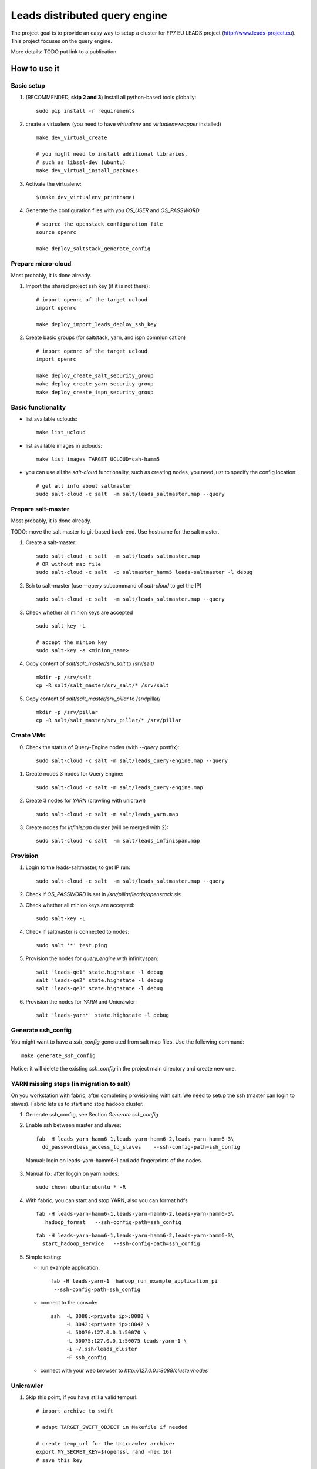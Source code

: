 ================================
Leads distributed query engine
================================

The project goal is to provide an easy way to setup a cluster for FP7 EU LEADS project (http://www.leads-project.eu). 
This project focuses on the query engine. 

More details: TODO put link to a publication.


How to use it 
===============

Basic setup
----------------

1. (RECOMMENDED, **skip 2 and 3**) Install all python-based tools globally: 
   
   ::

     sudo pip install -r requirements

2. create a virtualenv (you need to have *virtualenv* and *virtualenvwrapper* installed)

   ::

     make dev_virtual_create

     # you might need to install additional libraries,
     # such as libssl-dev (ubuntu)
     make dev_virtual_install_packages

3. Activate the virtualenv:
   
   ::

     $(make dev_virtualenv_printname)

4. Generate the configuration files with you *OS_USER* and *OS_PASSWORD*
   
   ::

     # source the openstack configuration file
     source openrc

     make deploy_saltstack_generate_config

Prepare micro-cloud
-----------------------

Most probably, it is done already.

1. Import the shared project ssh key (if it is not there):

   ::

     # import openrc of the target ucloud
     import openrc

     make deploy_import_leads_deploy_ssh_key

2. Create basic groups (for saltstack, yarn, and ispn communication)

   ::

     # import openrc of the target ucloud
     import openrc
     
     make deploy_create_salt_security_group
     make deploy_create_yarn_security_group
     make deploy_create_ispn_security_group   


Basic functionality
------------------------------


- list available uclouds:

  :: 

    make list_ucloud

- list available images in uclouds:
  
  ::

    make list_images TARGET_UCLOUD=cah-hamm5

- you can use all the *salt-cloud* functionality, such as creating nodes, you need just to specify the config location:
  
  ::

    # get all info about saltmaster
    sudo salt-cloud -c salt  -m salt/leads_saltmaster.map --query

Prepare salt-master
---------------------

Most probably, it is done already.

TODO: move the salt master to git-based back-end. Use hostname for the salt master.

1. Create a salt-master:

   ::
    
     sudo salt-cloud -c salt  -m salt/leads_saltmaster.map
     # OR without map file
     sudo salt-cloud -c salt  -p saltmaster_hamm5 leads-saltmaster -l debug
     
2. Ssh to salt-master (use *--query* subcommand of *salt-cloud* to get the IP)
   
   ::

     sudo salt-cloud -c salt  -m salt/leads_saltmaster.map --query

3. Check whether all minion keys are accepted
   
   ::

     sudo salt-key -L

     # accept the minion key
     sudo salt-key -a <minion_name>

4. Copy content of *salt/salt_master/srv_salt* to /srv/salt/
  
   ::

     mkdir -p /srv/salt
     cp -R salt/salt_master/srv_salt/* /srv/salt

5. Copy content of *salt/salt_master/srv_pillar* to /srv/pillar/

   ::

     mkdir -p /srv/pillar
     cp -R salt/salt_master/srv_pillar/* /srv/pillar

Create VMs
------------------------

0. Check the status of Query-Engine nodes (with *--query* postfix):
   
   ::

     sudo salt-cloud -c salt -m salt/leads_query-engine.map --query

1. Create nodes 3 nodes for Query Engine:
 
   ::

     sudo salt-cloud -c salt -m salt/leads_query-engine.map
 
2. Create 3 nodes for *YARN* (crawling with unicrawl)

   ::

     sudo salt-cloud -c salt -m salt/leads_yarn.map   

3. Create nodes for *Infinispan* cluster (will be merged with 2):
   
   ::

     sudo salt-cloud -c salt  -m salt/leads_infinispan.map

Provision
--------------

1. Login to the leads-saltmaster, to get IP run:

   ::

     sudo salt-cloud -c salt  -m salt/leads_saltmaster.map --query

2. Check if *OS_PASSWORD* is set in */srv/pillar/leads/openstack.sls*

3. Check whether all minion keys are accepted:

   ::

     sudo salt-key -L

4. Check if saltmaster is connected to nodes:

   ::

     sudo salt '*' test.ping
  
5. Provision the nodes for *query_engine* with infinityspan:
   
   ::

     salt 'leads-qe1' state.highstate -l debug
     salt 'leads-qe2' state.highstate -l debug
     salt 'leads-qe3' state.highstate -l debug

6. Provision the nodes for *YARN* and Unicrawler:
   
   :: 

     salt 'leads-yarn*' state.highstate -l debug
     
     
Generate ssh_config
-------------------------

You might want to have a *ssh_config* generated from salt map files. Use the following command:

::

  make generate_ssh_config
  
Notice: it will delete the existing *ssh_config* in the project main directory and create new one.

YARN missing steps (in migration to salt)
------------------------------------------------

On you workstation with fabric, after completing provisioning with salt. We need to setup the ssh (master can login to slaves). Fabric lets us to start and stop hadoop cluster.

1. Generate ssh_config, see Section *Generate ssh_config*

2. Enable ssh between master and slaves:

   ::
  
     fab -H leads-yarn-hamm6-1,leads-yarn-hamm6-2,leads-yarn-hamm6-3\
       do_passwordless_access_to_slaves    --ssh-config-path=ssh_config
  
  Manual: login on leads-yarn-hamm6-1 and add fingerprints of the nodes.

3. Manual fix: after loggin on yarn nodes:

   ::
    
     sudo chown ubuntu:ubuntu * -R

4. With fabric, you can start and stop YARN, also you can format hdfs

   :: 
   
     fab -H leads-yarn-hamm6-1,leads-yarn-hamm6-2,leads-yarn-hamm6-3\
        hadoop_format   --ssh-config-path=ssh_config
     
   ::
   
     fab -H leads-yarn-hamm6-1,leads-yarn-hamm6-2,leads-yarn-hamm6-3\
       start_hadoop_service   --ssh-config-path=ssh_config
  
5. Simple testing:
    
   - run example application:
  
     ::
    
       fab -H leads-yarn-1  hadoop_run_example_application_pi
        --ssh-config-path=ssh_config

   - connect to the console:
    
     ::

       ssh  -L 8088:<private ip>:8088 \
            -L 8042:<private ip>:8042 \
            -L 50070:127.0.0.1:50070 \
            -L 50075:127.0.0.1:50075 leads-yarn-1 \
            -i ~/.ssh/leads_cluster
            -F ssh_config

   -  connect with your web browser to *http://127.0.0.1:8088/cluster/nodes*


Unicrawler
--------------

1. Skip this point, if you have still a valid tempurl:

   ::

    # import archive to swift

    # adapt TARGET_SWIFT_OBJECT in Makefile if needed

    # create temp_url for the Unicrawler archive:
    export MY_SECRET_KEY=$(openssl rand -hex 16)
    # save this key

    make get_swift_tempurl_unicrawl_archive SWIFT_TEMPURL_KEY=${MY_SECRET_KEY}

2. Put the temp_url in *salt/salt_master/srv_salt/leads/unicrawl.cls*. Skip this point, if you have still a valid tempurl.

3. Provision the node (see in /srv/salt/top.sls which node to provision --- now it is the YARN master)
   
4. Setup Unicrawler (prepare hadoop fs):
   
   ::

     fab -H leads-yarn-1 setup_unicrawler \
     --ssh-config ssh_config -f fabfile_unicrawl.py

5. Start Unicrawler:

   ::

     fab -H leads-yarn-1 start_unicrawler \
     --ssh-config ssh_config -f fabfile_unicrawl.py

Infinispan (in migration to salt)
---------------------------------------

1. Skip this point, if you have still a valid tempurl. We use the object store (swift) to deliver packages during installation. To generate tempurl:
  
   ::

     make get_swift_tempurl_ispn_archive SWIFT_TEMPURL_KEY=${MY_SECRET_KEY}

2. Fill the missing IPs in ssh_config_tmp and save it to ssh_config.

3. Check whether you can connect to ispn server:
   
   ::

     ssh leads-ispn-1 -F ssh_config


4. Provision (still with fabfile):
   
   ::

     fab -H leads-ispn-1,leads-ispn-2 install_infinispan \
     --ssh-config ssh_config -f fabfile_ispn.py

5. start the cluster:
   
   ::
   
     fab -H leads-ispn-1,leads-ispn-2 start_infinispan_service \
     --ssh-config ssh_config -f fabfile_ispn.py

6. Check whether the nodes work in cluster:
   
   ::

     ssh leads-ispn-1 -F ssh_config

     grep jgroups ~/infinispan/standalone/log/console.log | grep ispn-1 | grep ispn-2

   You should see:

   ::

     14:47:00,627 INFO  [org.infinispan.remoting.transport.jgroups.JGroupsTransport] 
     (Incoming-1,shared=tcp) 
     ISPN000094: Received new cluster view for channel 26001: [leads-ispn-1/26001|1] 
     (2) [leads-ispn-1/26001, leads-ispn-2/26001]

Monitoring and evaluation
===========================

We install pcp (http://pcp.io/docs/pcpintro.html) on all nodes with salt (see *salt/salt_master/srv_stalt/monitoring/*).

Basic commands
-------------------

From  `pcpintro <http://pcp.io/docs/pcpintro.html>`_ and `pcpbook <http://pcp.io/books/PCP_UAG/html-single/#LE13618-PARENT>`_:

- *pmstat* - high level overview
- *pminfo* - get all supported probes 
- *pmval* - observe the value of a given probe, e.g.:

  ::

    pmval mem.freemem
    # or grabbing values remotely
    pval mem.freemen -h 10.105.0.44

- *pmlogger* - generates PCP archives of performance metrics suitable for replay

  :: 

    pmlogger -h localhost  -T 90sec -t 1sec myarchive 

- *pmcollect* - Statistics collection tool with good coverage of a number of Linux kernel subsystem

  ::

    #<--------CPU--------><----------Disks-----------><----------Network---------->
    #cpu sys inter  ctxsw KBRead  Reads KBWrit Writes KBIn  PktIn  KBOut  PktOut
    36  22   606    572     0      0      0      0    2     24      2     22
    34  16   547    447     0      0     28      2    0      2      0      1 

Vector - adhoc monitoring for DEV
------------------------------------------

Additional on some nodes (see *salt/salt_master/srv_salt/top.sls*), you have *vector* (https://github.com/Netflix/vector/) installed. Please use port forwarding to access it. Below, you have an example for *leads-saltmaster*:

::

  ssh -L 8080:127.0.0.1:8080  -L 44323:127.0.0.1:44323 -F ssh_config leads-saltmaster

Now, open your browser and type *127.0.0.1*. You should a set of graphs for basic metrics. It is very good way to watch over experiments. 

Useful info
==================

Security (network) groups 
------------------------------------

You can add a node to a security group with nova commands:

::

  nova add-secgroup leads-yarn-1 internal_ispn

In this example, we add *leads-yarn-1* to security group *internal_ispn*.


Limitations
==============

- [CLUSTER] still some nodes have to be added to  security groups manually (e.g., nodes that need to connect to YARN and ISPN)
- [YARN] you need manually login to YARN master and add YARN slaves ssh fingerprints

Development
================

Dependences
---------------

Testing in Virtualbox:

- VirtualBox (https://www.virtualbox.org/ )
- Vagrant (https://www.vagrantup.com/) 

Cluster management:

- virtualenv 
- virtualenvwrapper 
 
All the additional dependences, you will find in requirements.txt.

Testing
------------

Creating a node locally on dev machine:

::

  vagrant up

Resources
=================

- Cloud&Heat Cloud manuals: https://www.cloudandheat.com/en/support.html
